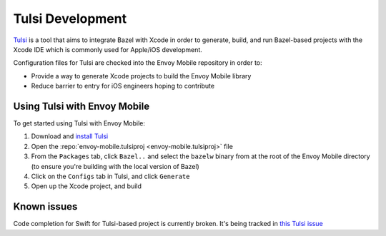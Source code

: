 .. _tulsi_development:

Tulsi Development
=================

`Tulsi <https://github.com/bazelbuild/tulsi>`_ is a tool that aims to integrate
Bazel with Xcode in order to generate, build, and run Bazel-based projects with
the Xcode IDE which is commonly used for Apple/iOS development.

Configuration files for Tulsi are checked into the Envoy Mobile repository in order to:

- Provide a way to generate Xcode projects to build the Envoy Mobile library
- Reduce barrier to entry for iOS engineers hoping to contribute

Using Tulsi with Envoy Mobile
-----------------------------

To get started using Tulsi with Envoy Mobile:

1. Download and `install Tulsi <https://tulsi.bazel.build/docs/gettingstarted.html>`_
2. Open the :repo:`envoy-mobile.tulsiproj <envoy-mobile.tulsiproj>` file
3. From the ``Packages`` tab, click ``Bazel..`` and select the ``bazelw`` binary from at the root of the Envoy Mobile directory (to ensure you're building with the local version of Bazel)
4. Click on the ``Configs`` tab in Tulsi, and click ``Generate``
5. Open up the Xcode project, and build

Known issues
------------

Code completion for Swift for Tulsi-based project is currently broken.
It's being tracked in `this Tulsi issue <https://github.com/bazelbuild/tulsi/issues/96>`_
